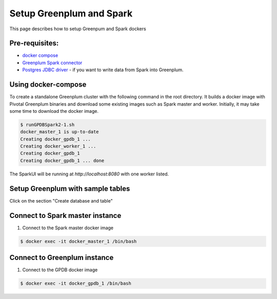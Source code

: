 ###########################
 Setup Greenplum and Spark
###########################

This page describes how to setup Greenpum and Spark dockers

Pre-requisites:
=================================================================
- `docker compose <http://docs.docker.com/compose>`_ 
- `Greenplum Spark connector <http://greenplum-spark.docs.pivotal.io/100/index.html>`_ 
- `Postgres JDBC driver <https://jdbc.postgresql.org/download/postgresql-42.1.4.jar>`_ - if you want to write data from Spark into Greenplum.


Using docker-compose
=================================================================
To create a standalone Greenplum cluster with the following command in the root directory.
It builds a docker image with Pivotal Greenplum binaries and download some existing images such as Spark master and worker. Initially, it may take some time to download the docker image.

.. code-block:: bash

    $ runGPDBSpark2-1.sh
    docker_master_1 is up-to-date
    Creating docker_gpdb_1 ...
    Creating docker_worker_1 ...
    Creating docker_gpdb_1
    Creating docker_gpdb_1 ... done


The SparkUI will be running at `http://localhost:8080` with one worker listed.


Setup Greenplum with sample tables
=================================================================
Click on the section "Create database and table"

Connect to Spark master instance
=================================================================

1. Connect to the Spark master docker image

.. code-block:: bash

  $ docker exec -it docker_master_1 /bin/bash

Connect to Greenplum instance
=================================================================

1. Connect to the GPDB docker image

.. code-block:: bash

  $ docker exec -it docker_gpdb_1 /bin/bash